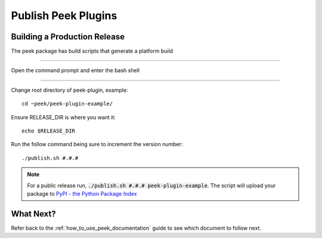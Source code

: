 .. _publish_peek_plugins:

====================
Publish Peek Plugins
====================

Building a Production Release
-----------------------------

The peek package has build scripts that generate a platform build

----

Open the command prompt and enter the bash shell

----

Change root directory of peek-plugin, example:

::

        cd ~peek/peek-plugin-example/


Ensure RELEASE_DIR is where you want it:

::

        echo $RELEASE_DIR


Run the follow command being sure to increment the version number:

::

        ./publish.sh #.#.#


.. note:: For a public release run,
    :code:`./publish.sh #.#.# peek-plugin-example`.
    The script will upload your package to
    `PyPI - the Python Package Index <https://pypi.python.org/pypi>`_

What Next?
----------

Refer back to the :ref:`how_to_use_peek_documentation` guide to see which document to
follow next.
